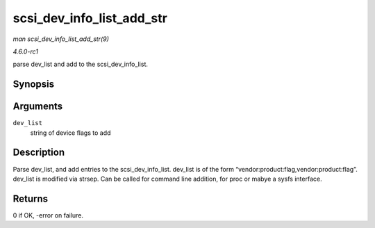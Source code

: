 
.. _API-scsi-dev-info-list-add-str:

==========================
scsi_dev_info_list_add_str
==========================

*man scsi_dev_info_list_add_str(9)*

*4.6.0-rc1*

parse dev_list and add to the scsi_dev_info_list.


Synopsis
========

.. c:function:: int scsi_dev_info_list_add_str( char * dev_list )

Arguments
=========

``dev_list``
    string of device flags to add


Description
===========

Parse dev_list, and add entries to the scsi_dev_info_list. dev_list is of the form “vendor:product:flag,vendor:product:flag”. dev_list is modified via strsep. Can be called
for command line addition, for proc or mabye a sysfs interface.


Returns
=======

0 if OK, -error on failure.
